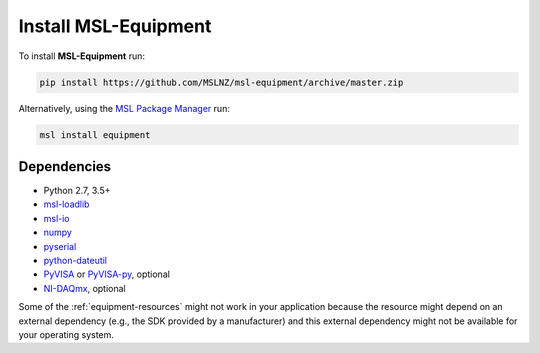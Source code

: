 .. _equipment-install:

Install MSL-Equipment
=====================

To install **MSL-Equipment** run:

.. code-block:: console

   pip install https://github.com/MSLNZ/msl-equipment/archive/master.zip

Alternatively, using the `MSL Package Manager`_ run:

.. code-block:: console

   msl install equipment

.. _equipment-dependencies:

Dependencies
------------
* Python 2.7, 3.5+
* msl-loadlib_
* msl-io_
* numpy_
* pyserial_
* python-dateutil_
* PyVISA_ or PyVISA-py_, optional
* NI-DAQmx_, optional

Some of the :ref:`equipment-resources` might not work in your application because the resource might depend on an external
dependency (e.g., the SDK provided by a manufacturer) and this external dependency might not be available for
your operating system.

.. _MSL Package Manager: https://msl-package-manager.readthedocs.io/en/latest/
.. _PyVISA: https://pyvisa.readthedocs.io/en/latest/
.. _PyVISA-py: https://pyvisa-py.readthedocs.io/en/latest/
.. _NI-DAQmx: https://nidaqmx-python.readthedocs.io/en/latest/
.. _numpy: https://www.numpy.org/
.. _msl-loadlib: https://msl-loadlib.readthedocs.io/en/latest/
.. _msl-io: https://msl-io.readthedocs.io/en/latest/
.. _pyserial: https://pythonhosted.org/pyserial/
.. _python-dateutil: https://dateutil.readthedocs.io/en/latest/
